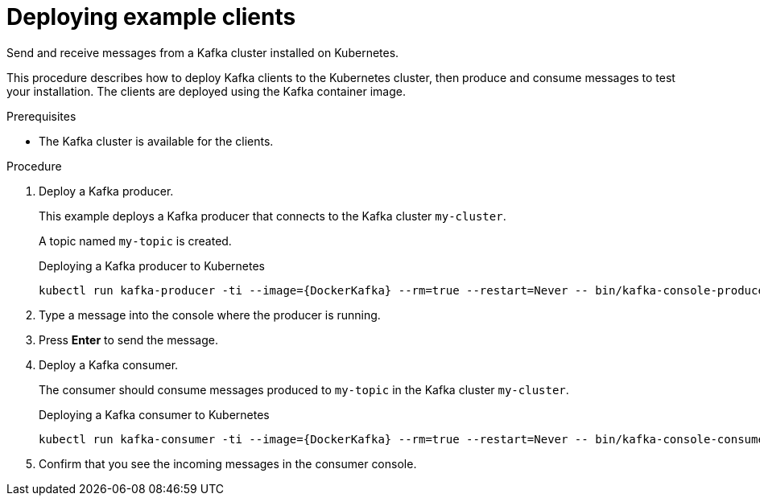 :_mod-docs-content-type: PROCEDURE

// Module included in the following assemblies:
//
// deploying/assembly_deploy-verify.adoc
// getting-started.adoc

[id='deploying-example-clients-{context}']
= Deploying example clients

[role="_abstract"]
Send and receive messages from a Kafka cluster installed on Kubernetes.

This procedure describes how to deploy Kafka clients to the Kubernetes cluster, then produce and consume messages to test your installation.
The clients are deployed using the Kafka container image.  

.Prerequisites

* The Kafka cluster is available for the clients.

.Procedure

. Deploy a Kafka producer.
+
This example deploys a Kafka producer that connects to the Kafka cluster `my-cluster`.
+
A topic named `my-topic` is created.
+
.Deploying a Kafka producer to Kubernetes
[source,shell,subs="+attributes"]
kubectl run kafka-producer -ti --image={DockerKafka} --rm=true --restart=Never -- bin/kafka-console-producer.sh --bootstrap-server my-cluster-kafka-bootstrap:9092 --topic my-topic

. Type a message into the console where the producer is running.

. Press *Enter* to send the message.

. Deploy a Kafka consumer.
+
The consumer should consume messages produced to `my-topic` in the Kafka cluster `my-cluster`.
+
.Deploying a Kafka consumer to Kubernetes
[source,shell,subs="+attributes"]
kubectl run kafka-consumer -ti --image={DockerKafka} --rm=true --restart=Never -- bin/kafka-console-consumer.sh --bootstrap-server my-cluster-kafka-bootstrap:9092 --topic my-topic --from-beginning

. Confirm that you see the incoming messages in the consumer console.
